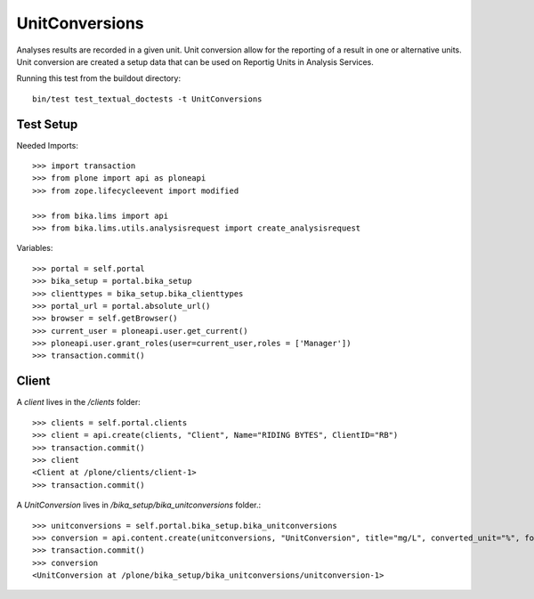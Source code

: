 ===============
UnitConversions
===============

Analyses results are recorded in a given unit. Unit conversion allow for the reporting of a result in one or alternative units. Unit conversion are created a setup data that can be used on Reportig Units in Analysis Services.

Running this test from the buildout directory::

    bin/test test_textual_doctests -t UnitConversions

Test Setup
==========
Needed Imports::

    >>> import transaction
    >>> from plone import api as ploneapi
    >>> from zope.lifecycleevent import modified

    >>> from bika.lims import api
    >>> from bika.lims.utils.analysisrequest import create_analysisrequest


Variables::

    >>> portal = self.portal
    >>> bika_setup = portal.bika_setup
    >>> clienttypes = bika_setup.bika_clienttypes
    >>> portal_url = portal.absolute_url()
    >>> browser = self.getBrowser()
    >>> current_user = ploneapi.user.get_current()
    >>> ploneapi.user.grant_roles(user=current_user,roles = ['Manager'])
    >>> transaction.commit()



Client
======

A `client` lives in the `/clients` folder::

    >>> clients = self.portal.clients
    >>> client = api.create(clients, "Client", Name="RIDING BYTES", ClientID="RB")
    >>> transaction.commit()
    >>> client
    <Client at /plone/clients/client-1>
    >>> transaction.commit()

A `UnitConversion` lives in `/bika_setup/bika_unitconversions` folder.::

    >>> unitconversions = self.portal.bika_setup.bika_unitconversions
    >>> conversion = api.content.create(unitconversions, "UnitConversion", title="mg/L", converted_unit="%", formula="Value * 100", description="mg/L to percentage")
    >>> transaction.commit()
    >>> conversion
    <UnitConversion at /plone/bika_setup/bika_unitconversions/unitconversion-1>

